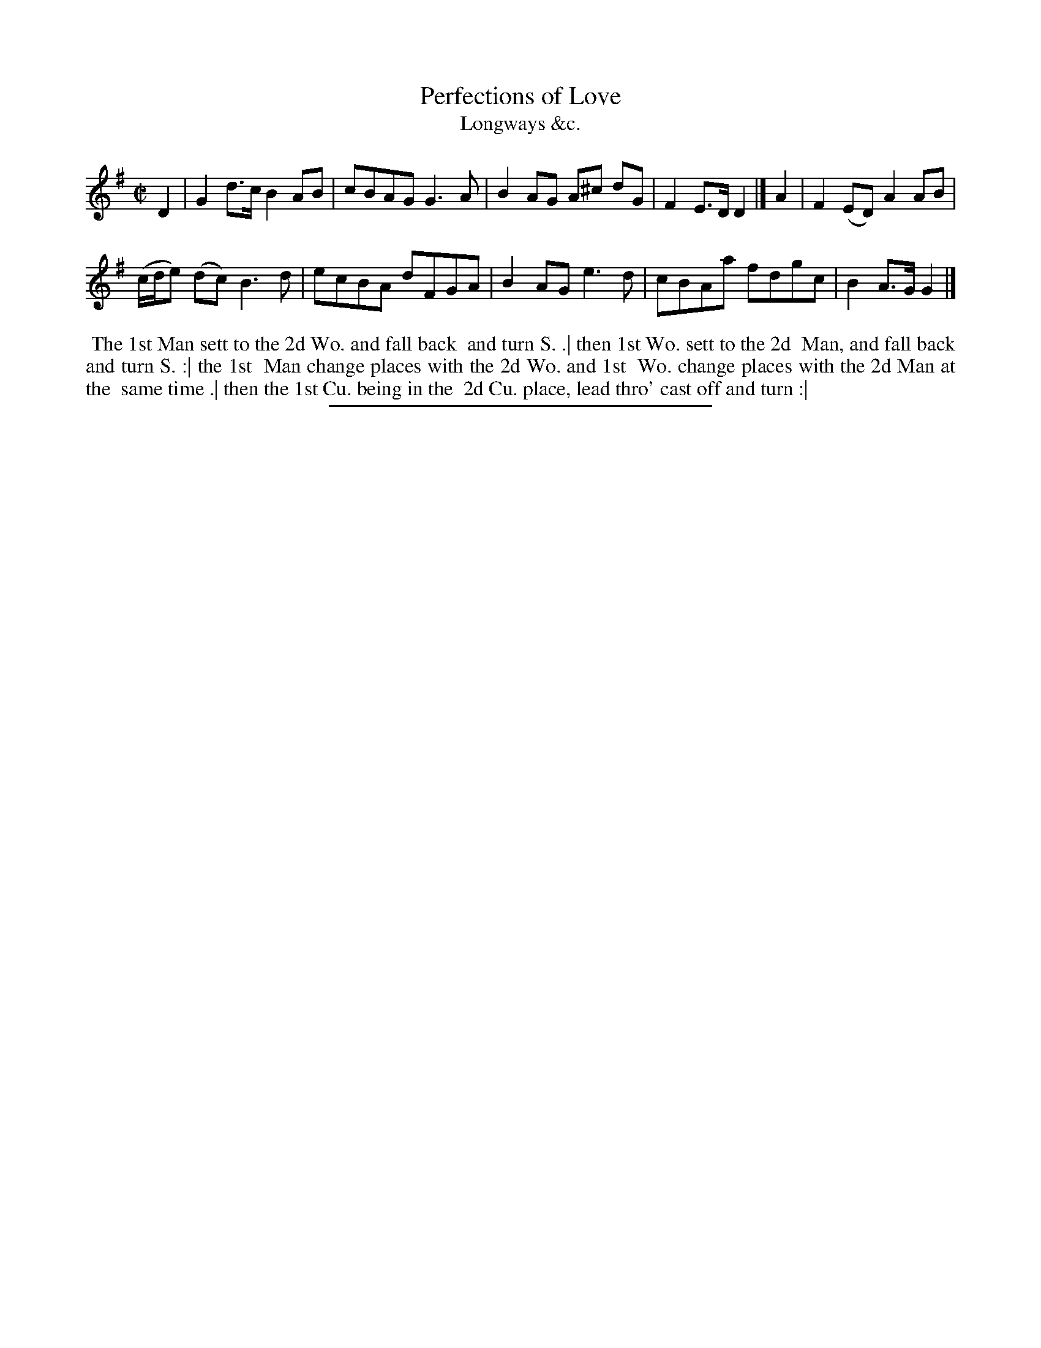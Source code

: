 X: 168
T: Perfections of Love
T: Longways &c.
%R: reel
B: Daniel Wright "Wright's Compleat Collection of Celebrated Country Dances" 1740 p.84
S: http://library.efdss.org/cgi-bin/dancebooks.cgi
Z: 2014 John Chambers <jc:trillian.mit.edu>
M: C|
L: 1/8
K: G
% - - - - - - - - - - - - - - - - - - - - - - - - -
D2 |\
G2d>c B2AB | cBAG G3A |\
B2AG A^c dG | F2E>D D2 |]\
A2 |\
F2(ED) A2AB |
(c/d/e) (dc) B3d |\
ecBA dFGA | B2AG e3d |\
cBAa fdgc | B2A>G G2 |]
% - - - - - - - - - - - - - - - - - - - - - - - - -
%%begintext align
%% The 1st Man sett to the 2d Wo. and fall back
%% and turn S. .| then 1st Wo. sett to the 2d
%% Man, and fall back and turn S. :| the 1st
%% Man change places with the 2d Wo. and 1st
%% Wo. change places with the 2d Man at the
%% same time .| then the 1st Cu. being in the
%% 2d Cu. place, lead thro' cast off and turn :|
%%endtext
% - - - - - - - - - - - - - - - - - - - - - - - - -
%%sep 2 4 300
